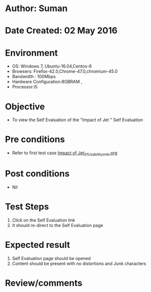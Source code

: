 * Author: Suman
* Date Created: 02 May 2016
* Environment
  - OS: Windows 7, Ubuntu-16.04,Centos-6
  - Browsers: Firefox-42.0,Chrome-47.0,chromium-45.0
  - Bandwidth : 100Mbps
  - Hardware Configuration:8GBRAM , 
  - Processor:i5

* Objective
  - To view the Self Evaluation of the "Impact of Jet " Self Evaluation

* Pre conditions
  - Refer to first test case [[https://github.com/Virtual-Labs/strength-of-materials-nitk/blob/master/test-cases/integration_test-cases/Impact of Jet/Impact of Jet_01_Usability_smk.org][Impact of Jet_01_Usability_smk.org]]

* Post conditions
  - Nil
* Test Steps
  1. Click on the Self Evaluation  link 
  2. It should re-direct to the Self Evaluation page

* Expected result
  1. Self Evaluation  page should be opened
  2. Content should be present with no distortions and Junk characters

* Review/comments


